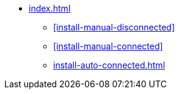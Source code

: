 * xref:index.adoc[]
** xref:install-manual-disconnected[]
** xref:install-manual-connected[]
** xref:install-auto-connected.adoc[]
